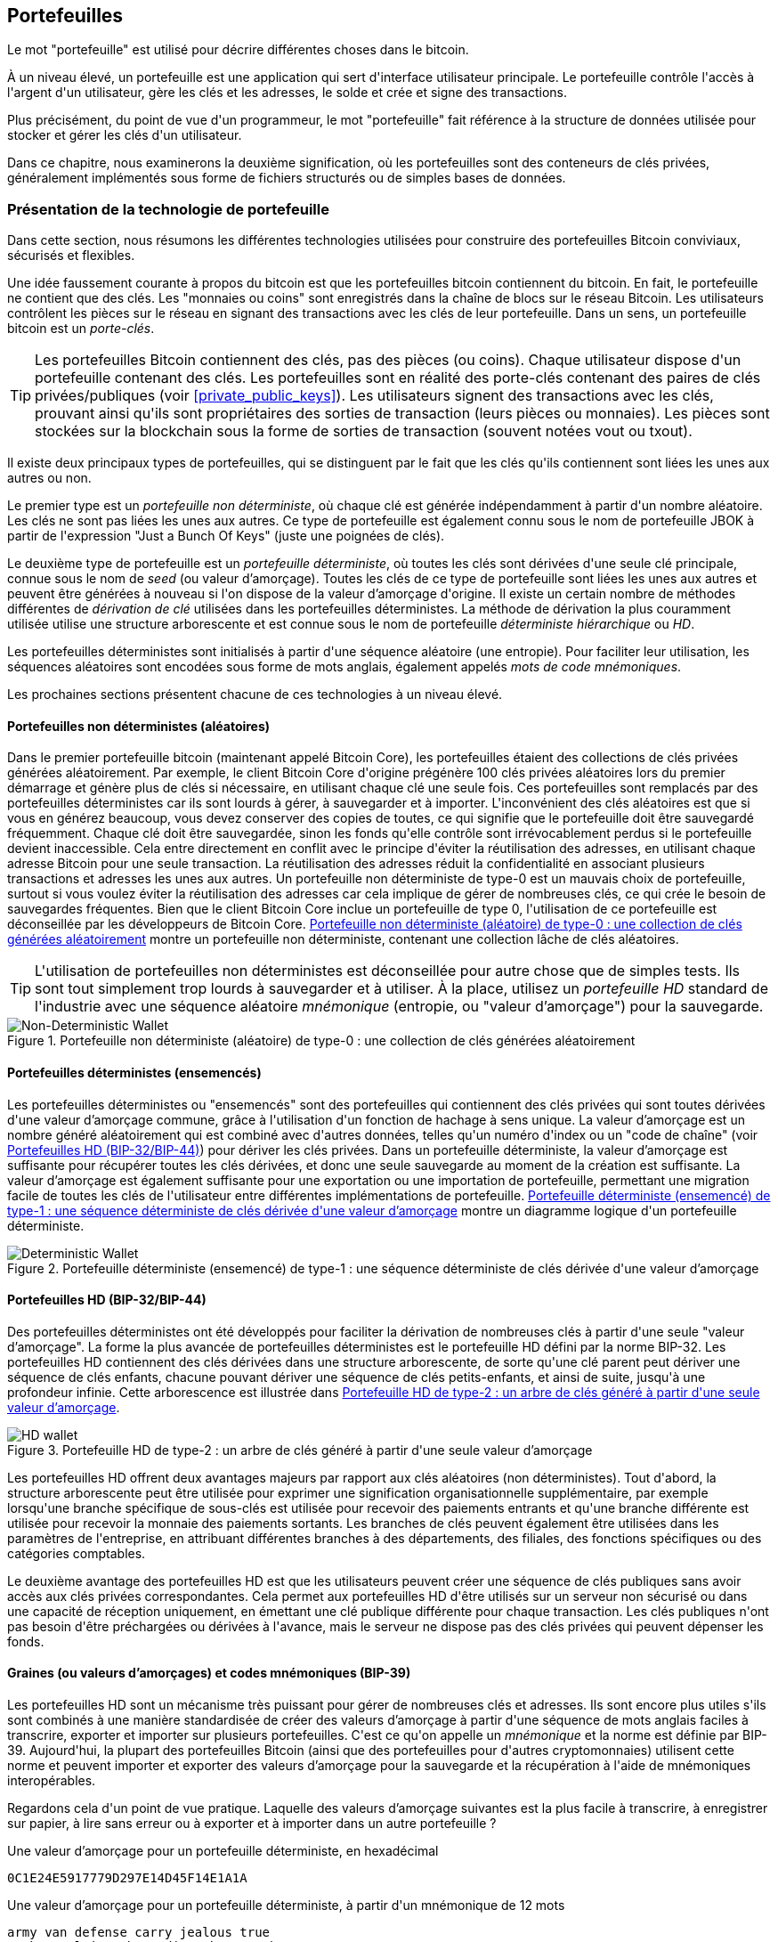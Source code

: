 [[ch05_wallets]]
== Portefeuilles

(((&quot;portefeuilles&quot;, &quot;défini&quot;)))Le mot &quot;portefeuille&quot; est utilisé pour décrire différentes choses dans le bitcoin.

À un niveau élevé, un portefeuille est une application qui sert d&#39;interface utilisateur principale. Le portefeuille contrôle l&#39;accès à l&#39;argent d&#39;un utilisateur, gère les clés et les adresses, le solde et crée et signe des transactions.

Plus précisément, du point de vue d&#39;un programmeur, le mot &quot;portefeuille&quot; fait référence à la structure de données utilisée pour stocker et gérer les clés d&#39;un utilisateur.

Dans ce chapitre, nous examinerons la deuxième signification, où les portefeuilles sont des conteneurs de clés privées, généralement implémentés sous forme de fichiers structurés ou de simples bases de données.

=== Présentation de la technologie de portefeuille

Dans cette section, nous résumons les différentes technologies utilisées pour construire des portefeuilles Bitcoin conviviaux, sécurisés et flexibles.

(((&quot;portefeuilles&quot;, &quot;contenu de&quot;))) Une idée faussement courante à propos du bitcoin est que les portefeuilles bitcoin contiennent du bitcoin. En fait, le portefeuille ne contient que des clés. Les &quot;monnaies ou coins&quot; sont enregistrés dans la chaîne de blocs sur le réseau Bitcoin. Les utilisateurs contrôlent les pièces sur le réseau en signant des transactions avec les clés de leur portefeuille. (((&quot;porte-clés&quot;))) Dans un sens, un portefeuille bitcoin est un _porte-clés_.

[TIP]
====
Les portefeuilles Bitcoin contiennent des clés, pas des pièces (ou coins). Chaque utilisateur dispose d&#39;un portefeuille contenant des clés. Les portefeuilles sont en réalité des porte-clés contenant des paires de clés privées/publiques (voir &lt;<private_public_keys>&gt;). Les utilisateurs signent des transactions avec les clés, prouvant ainsi qu&#39;ils sont propriétaires des sorties de transaction (leurs pièces ou monnaies). Les pièces sont stockées sur la blockchain sous la forme de sorties de transaction (souvent notées vout ou txout).
====

(((&quot;portefeuilles&quot;, &quot;types de&quot;, &quot;distinctions primaires&quot;)))Il existe deux principaux types de portefeuilles, qui se distinguent par le fait que les clés qu&#39;ils contiennent sont liées les unes aux autres ou non.

(((&quot;Portefeuilles JBOK&quot;, seealso=&quot;portefeuilles&quot;)))(((&quot;portefeuilles&quot;, &quot;types de&quot;, &quot;portefeuilles JBOK&quot;)))(((&quot;portefeuilles non déterministes&quot;, seealso=&quot;portefeuilles&quot;)))Le premier type est un _portefeuille non déterministe_, où chaque clé est générée indépendamment à partir d&#39;un nombre aléatoire. Les clés ne sont pas liées les unes aux autres. Ce type de portefeuille est également connu sous le nom de portefeuille JBOK à partir de l&#39;expression &quot;Just a Bunch Of Keys&quot; (juste une poignées de clés).

(((&quot;portefeuilles déterministes&quot;, seealso=&quot;portefeuilles&quot;)))Le deuxième type de portefeuille est un _portefeuille déterministe_, où toutes les clés sont dérivées d&#39;une seule clé principale, connue sous le nom de _seed_ (ou valeur d'amorçage). Toutes les clés de ce type de portefeuille sont liées les unes aux autres et peuvent être générées à nouveau si l&#39;on dispose de la valeur d'amorçage d&#39;origine. (((&quot;méthodes de dérivation de clé&quot;))) Il existe un certain nombre de méthodes différentes de _dérivation de clé_ utilisées dans les portefeuilles déterministes. (((&quot;portefeuilles déterministes hiérarchiques (HD)&quot;, seealso=&quot;portefeuilles&quot;)))La méthode de dérivation la plus couramment utilisée utilise une structure arborescente et est connue sous le nom de portefeuille _déterministe hiérarchique_ ou _HD_.

(((&quot;mots de code mnémoniques&quot;)))Les portefeuilles déterministes sont initialisés à partir d&#39;une séquence aléatoire (une entropie). Pour faciliter leur utilisation, les séquences aléatoires sont encodées sous forme de mots anglais, également appelés _mots de code mnémoniques_.

Les prochaines sections présentent chacune de ces technologies à un niveau élevé.

[[random_wallet]]
==== Portefeuilles non déterministes (aléatoires)

(((&quot;portefeuilles&quot;, &quot;types de&quot;, &quot;portefeuilles non déterministes (aléatoires)&quot;))) Dans le premier portefeuille bitcoin (maintenant appelé Bitcoin Core), les portefeuilles étaient des collections de clés privées générées aléatoirement. Par exemple, le client Bitcoin Core d&#39;origine prégénère 100 clés privées aléatoires lors du premier démarrage et génère plus de clés si nécessaire, en utilisant chaque clé une seule fois. Ces portefeuilles sont remplacés par des portefeuilles déterministes car ils sont lourds à gérer, à sauvegarder et à importer. L&#39;inconvénient des clés aléatoires est que si vous en générez beaucoup, vous devez conserver des copies de toutes, ce qui signifie que le portefeuille doit être sauvegardé fréquemment. Chaque clé doit être sauvegardée, sinon les fonds qu&#39;elle contrôle sont irrévocablement perdus si le portefeuille devient inaccessible. Cela entre directement en conflit avec le principe d&#39;éviter la réutilisation des adresses, en utilisant chaque adresse Bitcoin pour une seule transaction. La réutilisation des adresses réduit la confidentialité en associant plusieurs transactions et adresses les unes aux autres. Un portefeuille non déterministe de type-0 est un mauvais choix de portefeuille, surtout si vous voulez éviter la réutilisation des adresses car cela implique de gérer de nombreuses clés, ce qui crée le besoin de sauvegardes fréquentes. Bien que le client Bitcoin Core inclue un portefeuille de type 0, l&#39;utilisation de ce portefeuille est déconseillée par les développeurs de Bitcoin Core. &lt;<Type0_wallet>&gt; montre un portefeuille non déterministe, contenant une collection lâche de clés aléatoires.

[TIP]
====
L&#39;utilisation de portefeuilles non déterministes est déconseillée pour autre chose que de simples tests. Ils sont tout simplement trop lourds à sauvegarder et à utiliser. À la place, utilisez un _portefeuille HD_ standard de l&#39;industrie avec une séquence aléatoire _mnémonique_ (entropie, ou &quot;valeur d'amorçage&quot;) pour la sauvegarde.
====

[[Type0_wallet]]
[role="smallersixty"]
.Portefeuille non déterministe (aléatoire) de type-0 : une collection de clés générées aléatoirement
image::images/mbc2_0501.png["Non-Deterministic Wallet"]

==== Portefeuilles déterministes (ensemencés)

(((&quot;portefeuilles&quot;, &quot;types de&quot;, &quot;portefeuilles déterministes (ensemencés)&quot;)))Les portefeuilles déterministes ou &quot;ensemencés&quot; sont des portefeuilles qui contiennent des clés privées qui sont toutes dérivées d&#39;une valeur d'amorçage commune, grâce à l&#39;utilisation d&#39;un fonction de hachage à sens unique. La valeur d'amorçage est un nombre généré aléatoirement qui est combiné avec d&#39;autres données, telles qu&#39;un numéro d&#39;index ou un &quot;code de chaîne&quot; (voir &lt;<hd_wallets>&gt;) pour dériver les clés privées. Dans un portefeuille déterministe, la valeur d'amorçage est suffisante pour récupérer toutes les clés dérivées, et donc une seule sauvegarde au moment de la création est suffisante. La valeur d'amorçage est également suffisante pour une exportation ou une importation de portefeuille, permettant une migration facile de toutes les clés de l&#39;utilisateur entre différentes implémentations de portefeuille. &lt;<Type1_wallet>&gt; montre un diagramme logique d&#39;un portefeuille déterministe.

[[Type1_wallet]]
[role="smallersixty"]
.Portefeuille déterministe (ensemencé) de type-1 : une séquence déterministe de clés dérivée d&#39;une valeur d'amorçage
image::images/mbc2_0502.png["Deterministic Wallet"]

[[hd_wallets]]
==== Portefeuilles HD (BIP-32/BIP-44)

(((&quot;portefeuilles&quot;, &quot;types de&quot;, &quot;portefeuilles déterministes hiérarchiques (HD)&quot;)))(((&quot;portefeuilles déterministes hiérarchiques (HD)&quot;)))(((&quot;propositions d&#39;amélioration du bitcoin&quot;, &quot;Portefeuilles déterministes hiérarchiques (BIP-32/BIP-44)&quot;))) Des portefeuilles déterministes ont été développés pour faciliter la dérivation de nombreuses clés à partir d&#39;une seule &quot;valeur d'amorçage&quot;. La forme la plus avancée de portefeuilles déterministes est le portefeuille HD défini par la norme BIP-32. Les portefeuilles HD contiennent des clés dérivées dans une structure arborescente, de sorte qu&#39;une clé parent peut dériver une séquence de clés enfants, chacune pouvant dériver une séquence de clés petits-enfants, et ainsi de suite, jusqu&#39;à une profondeur infinie. Cette arborescence est illustrée dans &lt;<Type2_wallet>&gt;.

[[Type2_wallet]]
.Portefeuille HD de type-2 : un arbre de clés généré à partir d&#39;une seule valeur d'amorçage
image::images/mbc2_0503.png["HD wallet"]

Les portefeuilles HD offrent deux avantages majeurs par rapport aux clés aléatoires (non déterministes). Tout d&#39;abord, la structure arborescente peut être utilisée pour exprimer une signification organisationnelle supplémentaire, par exemple lorsqu&#39;une branche spécifique de sous-clés est utilisée pour recevoir des paiements entrants et qu&#39;une branche différente est utilisée pour recevoir la monnaie des paiements sortants. Les branches de clés peuvent également être utilisées dans les paramètres de l&#39;entreprise, en attribuant différentes branches à des départements, des filiales, des fonctions spécifiques ou des catégories comptables.

Le deuxième avantage des portefeuilles HD est que les utilisateurs peuvent créer une séquence de clés publiques sans avoir accès aux clés privées correspondantes. Cela permet aux portefeuilles HD d&#39;être utilisés sur un serveur non sécurisé ou dans une capacité de réception uniquement, en émettant une clé publique différente pour chaque transaction. Les clés publiques n&#39;ont pas besoin d&#39;être préchargées ou dérivées à l&#39;avance, mais le serveur ne dispose pas des clés privées qui peuvent dépenser les fonds.

==== Graines (ou valeurs d'amorçages) et codes mnémoniques (BIP-39)

(((&quot;portefeuilles&quot;, &quot;technologie de&quot;, &quot;valeurs d'amorçage et codes mnémoniques&quot;)))(((&quot;mots de code mnémoniques&quot;)))(((&quot;propositions d&#39;amélioration du bitcoin&quot;, &quot;mots de code mnémoniques (BIP-39) &quot;)))Les portefeuilles HD sont un mécanisme très puissant pour gérer de nombreuses clés et adresses. Ils sont encore plus utiles s&#39;ils sont combinés à une manière standardisée de créer des valeurs d'amorçage à partir d&#39;une séquence de mots anglais faciles à transcrire, exporter et importer sur plusieurs portefeuilles. C&#39;est ce qu&#39;on appelle un _mnémonique_ et la norme est définie par BIP-39. Aujourd&#39;hui, la plupart des portefeuilles Bitcoin (ainsi que des portefeuilles pour d&#39;autres cryptomonnaies) utilisent cette norme et peuvent importer et exporter des valeurs d'amorçage pour la sauvegarde et la récupération à l&#39;aide de mnémoniques interopérables.

Regardons cela d&#39;un point de vue pratique. Laquelle des valeurs d'amorçage suivantes est la plus facile à transcrire, à enregistrer sur papier, à lire sans erreur ou à exporter et à importer dans un autre portefeuille ?

.Une valeur d'amorçage pour un portefeuille déterministe, en hexadécimal
----
0C1E24E5917779D297E14D45F14E1A1A
----

.Une valeur d'amorçage pour un portefeuille déterministe, à partir d&#39;un mnémonique de 12 mots
----
army van defense carry jealous true
garbage claim echo media make crunch
----

==== Meilleures procédures de portefeuille

(((&quot;portefeuilles&quot;, &quot;meilleures procédures pour&quot;)))(((&quot;propositions d&#39;amélioration des bitcoins&quot;, &quot;Structure de portefeuille HD polyvalente (BIP-43)&quot;)))Au fur et à mesure que les portefeuilles de Bitcoin ont atteint un degré de maturité, certaines normes industrielles mis en commun ont émergé, rendant de nos jours des portefeuilles Bitcoin largement interopérables, faciles à utiliser, sécurisés et flexibles. Ces normes communes sont :

* Mots de code mnémonique, basés sur BIP-39
* Portefeuilles HD, basés sur BIP-32
* Structure de portefeuille HD polyvalente, basée sur BIP-43
* Portefeuilles multidevises et multicomptes, basés sur BIP-44

Ces normes peuvent changer ou devenir obsolètes en raison de développements futurs, mais pour l&#39;instant, elles forment un ensemble de technologies imbriquées qui sont devenues de facto la norme de portefeuille pour le bitcoin.

Les normes ont été adoptées par une large gamme de portefeuilles bitcoin logiciels et matériels, rendant tous ces portefeuilles interopérables. Un utilisateur peut exporter un mnémonique généré sur l&#39;un de ces portefeuilles et l&#39;importer dans un autre portefeuille, récupérant toutes les transactions, clés et adresses.

(((&quot;portefeuilles matériels&quot;)))(((&quot;portefeuilles matériels&quot;, see=&quot;aussi portefeuilles&quot;))) Quelques exemples de portefeuilles logiciels prenant en charge ces normes incluent (par ordre alphabétique) Bluewallet, Breadwallet, Copay et Multibit HD. Des exemples de portefeuilles matériels prenant en charge ces normes incluent (par ordre alphabétique) KeepKey, Ledger et Trezor.

Les sections suivantes examinent chacune de ces technologies en détail.

[TIP]
====
Si vous implémentez un portefeuille bitcoin, il doit être construit comme un portefeuille HD, avec une valeur d'amorçage dérivée et codée comme un code mnémonique pour la sauvegarde, suivant les normes BIP-32, BIP-39, BIP-43 et BIP-44, comme décrit dans les sections suivantes.
====

==== Utiliser un portefeuille Bitcoin

(((&quot;portefeuilles&quot;, &quot;utiliser des portefeuilles bitcoin&quot;)))Dans &lt;<user-stories>&gt; nous avons présenté Gabriel, (((&quot;cas d"utilisation&quot;, &quot;commerce électronique&quot;, id=&quot;gabrielfive&quot;)))un jeune adolescent entreprenant à Rio de Janeiro, qui gère une simple boutique en ligne qui vend des t-shirts de marque bitcoin, des tasses à café et des autocollants.

(((&quot;portefeuilles&quot;, &quot;types de&quot;, &quot;portefeuilles matériels&quot;)))Gabriel utilise un portefeuille matériel bitcoin Trezor (&lt;<a_trezor_device>&gt;) pour gérer en toute sécurité son bitcoin. Le Trezor est un simple périphérique USB à deux boutons qui stocke les clés (sous la forme d&#39;un portefeuille HD) et signe les transactions. Les portefeuilles Trezor mettent en œuvre toutes les normes de l&#39;industrie abordées dans ce chapitre, de sorte que Gabriel ne dépend d&#39;aucune technologie propriétaire ou d&#39;une solution de fournisseur unique.

[[a_trezor_device]]
.Un appareil Trezor : un portefeuille bitcoin HD en matériel
image::images/mbc2_0504.png[alt]

Lorsque Gabriel a utilisé le Trezor pour la première fois, l&#39;appareil a généré une séquence aléatoire (entropie), le mnémonique associé et a dérivé une valeur d'amorçage à partir d&#39;un générateur de nombres aléatoires matériel intégré. Lors de cette phase d&#39;initialisation, le portefeuille affichait à l&#39;écran une séquence de mots numérotés, un par un (voir &lt;<trezor_mnemonic_display>&gt;).

[[trezor_mnemonic_display]]
.Trezor affichant un des mots mnémoniques
image::images/mbc2_0505.png["Trezor wallet display of mnemonic word"]

En écrivant ce mnémonique, Gabriel a créé une sauvegarde (voir &lt;<mnemonic_paper_backup>&gt;) qui peut être utilisé pour la récupération en cas de perte ou d&#39;endommagement de l&#39;appareil Trezor. Ce mnémonique peut être utilisé pour la récupération dans un nouveau Trezor ou dans l&#39;un des nombreux portefeuilles logiciels ou matériels compatibles. Notez que la séquence des mots est importante, donc les sauvegardes papier mnémotechniques ont des espaces numérotés pour chaque mot. Gabriel a dû enregistrer soigneusement chaque mot dans l&#39;espace numéroté pour préserver la séquence correcte.

[[mnemonic_paper_backup]]
.La sauvegarde papier de Gabriel du mnémonique
[cols="<1,^50,<1,^50", width="80%"]
|===
|*1.*| _army_ |*7.*| _garbage_
|*2.*| _van_ |*8.*| _claim_
|*3.*| _defense_ |*9.*| _echo_
|*4.*| _carry_ |*10.*| _media_
|*5.*| _jealous_ |*11.*| _make_
|*6.*| _true_ |*12.*| _crunch_
|===

[NOTE]
====
Un mnémonique de 12 mots est affiché dans &lt;<mnemonic_paper_backup>&gt;, pour plus de simplicité. En fait, la plupart des portefeuilles matériels génèrent un mnémonique de 24 mots plus sécurisé. Le mnémonique est utilisé exactement de la même manière, quelle que soit sa longueur.
====

Pour la première implémentation de sa boutique en ligne, Gabriel utilise une seule adresse Bitcoin, générée sur son appareil Trezor. Cette adresse unique est utilisée par tous les clients pour toutes les commandes. Comme nous le verrons, cette approche présente quelques inconvénients et peut être améliorée avec un portefeuille HD.(((&quot;&quot;, startref=&quot;gabrielfive&quot;)))

=== Détails de la technologie de portefeuille

Examinons maintenant en détail chacune des normes importantes de l&#39;industrie utilisées par de nombreux portefeuilles Bitcoin.

[[mnemonic_code_words]]
==== Mots de code mnémonique (BIP-39)

(((&quot;portefeuilles&quot;, &quot;technologie de&quot;, &quot;mots de code mnémoniques&quot;)))(((&quot;mots de code mnémoniques&quot;, id=&quot;mnemonic05&quot;)))(((&quot;propositions d&#39;amélioration du bitcoin&quot;, &quot;Mots de code mnémoniques (BIP-39)&quot;, id=&quot;BIP3905&quot;)))Les mots de code mnémonique sont des séquences de mots qui représentent (encodent) un nombre aléatoire utilisé comme valeur d'amorçage pour dériver un portefeuille déterministe. La séquence de mots est suffisante pour recréer la valeur d'amorçage et à partir de là recréer le portefeuille et toutes les clés dérivées. Une application de portefeuille qui implémente des portefeuilles déterministes avec des mots mnémoniques montrera à l&#39;utilisateur une séquence de 12 à 24 mots lors de la première création d&#39;un portefeuille. Cette séquence de mots est à sauvegarder et est la valeur d'amorçage du portefeuille. Elle peut être utilisée pour récupérer et recréer toutes les clés dans la même application de portefeuille ou dans n&#39;importe quelle application de portefeuille compatible. Les mots mnémotechniques facilitent la sauvegarde des portefeuilles par les utilisateurs, car ils sont faciles à lire et à transcrire correctement, par rapport à une séquence aléatoire de chiffres.

[TIP]
====
(((&quot;brainwallets&quot;))) Les mots mnémoniques sont souvent confondus avec les &quot;brainwallets&quot;. Ils ne sont pas les mêmes. La principale différence est qu&#39;un brainwallet se compose de mots choisis par l&#39;utilisateur, tandis que les mots mnémoniques sont créés de manière aléatoire par le portefeuille et présentés à l&#39;utilisateur. Cette différence importante rend les mots mnémoniques beaucoup plus sûrs, car les humains sont de très mauvaises sources d&#39;aléatoire.
====

Les codes mnémoniques sont définis dans le BIP-39 (voir &lt;<appdxbitcoinimpproposals>&gt;). Notez que BIP-39 est une implémentation d&#39;une norme de code mnémonique. (((&quot;portefeuilles Electrum&quot;, seealso=&quot;wallets&quot;))) Il existe une norme différente, avec un ensemble de mots différent, utilisée par le portefeuille Electrum et antérieure à BIP-39. BIP-39 a été proposé par la société à l&#39;origine du portefeuille matériel Trezor et est incompatible avec la mise en œuvre d&#39;Electrum. Cependant, BIP-39 a maintenant obtenu un large soutien de l&#39;industrie à travers des dizaines d&#39;implémentations interopérables et devrait être considéré comme la norme de facto de l&#39;industrie.

La BIP-39 définit la création d&#39;un code mnémonique et d&#39;une valeur d'amorçage, que nous décrivons ici en neuf étapes. Pour plus de clarté, le processus est divisé en deux parties: les étapes 1 à 6 sont présentées dans &lt;<generating_mnemonic_words>&gt; et les étapes 7 à 9 sont illustrées dans &lt;<mnemonic_to_seed>&gt;.

[[generating_mnemonic_words]]
===== Génération de mots mnémoniques

Les mots mnémoniques sont générés automatiquement par le portefeuille en utilisant le processus standardisé défini dans BIP-39. Le portefeuille part d&#39;une source d&#39;entropie, ajoute une somme de contrôle, puis mappe l&#39;entropie sur une liste de mots :

1. Créez une séquence aléatoire (entropie) de 128 à 256 bits.
2. Créez une somme de contrôle de la séquence aléatoire en prenant les premiers bits (longueur d&#39;entropie/32) de son hachage SHA256.
3. Ajoutez la somme de contrôle à la fin de la séquence aléatoire.
4. Divisez le résultat en segments de 11 bits.
5. Associez chaque valeur 11 bits à un mot du dictionnaire prédéfini de 2048 mots.
6. Le code mnémonique est la séquence de mots.

&lt;<generating_entropy_and_encoding> &gt; montre comment l&#39;entropie est utilisée pour générer des mots mnémoniques.

[[generating_entropy_and_encoding]]
[role="smallerseventy"]
.Génération d&#39;entropie et encodage sous forme de mots mnémoniques
image::images/mbc2_0506.png[&quot;Génération d&#39;entropie et encodage sous forme de mots mnémoniques&quot;]

&lt;<table_4-5>&gt; montre la relation entre la taille des données d&#39;entropie et la longueur des codes mnémoniques en mots.

[[table_4-5]]
.Codes mnémoniques : entropie et longueur des mots
[options="header"]
|=======
|Entropie (bits) | Somme de contrôle (bits) | Somme de contrôle d&#39;entropie *+* (bits) | Longueur mnémonique (mots)
| 128 | 4 | 132 | 12
| 160 | 5 | 165 | 15
| 192 | 6 | 198 | 18
| 224 | 7 | 231 | 21
| 256 | 8 | 264 | 24
|=======

[[mnemonic_to_seed]]
===== Du mnémonique à la valeur d'amorçage

(((&quot;fonction d&#39;étirement de clé&quot;)))(((&quot;Fonction PBKDF2&quot;)))Les mots mnémoniques représentent l&#39;entropie d&#39;une longueur de 128 à 256 bits. L&#39;entropie est ensuite utilisée pour dériver une valeur d'amorçage plus longue (512 bits) grâce à l&#39;utilisation de la fonction d&#39;étirement de clé PBKDF2. La valeur d'amorçage produite est ensuite utilisée pour construire un portefeuille déterministe et en dériver ses clés.

(((&quot;sels&quot;)))(((&quot;Phrases de passe&quot;)))La fonction d&#39;étirement de clé prend deux paramètres : le mnémonique et un _sel_. Le but d&#39;un sel dans une fonction d&#39;étirement de clé est de rendre difficile la construction d&#39;une table de recherche permettant une attaque par force brute. Dans la norme BIP-39, le sel a un autre objectif : il permet l&#39;introduction d&#39;une phrase secrète qui sert de facteur de sécurité supplémentaire protégeant la valeur d'amorçage, comme nous le décrirons plus en détail dans &lt;<mnemonic_passphrase>&gt;.

Le processus décrit aux étapes 7 à 9 continue à partir du processus décrit précédemment dans &lt;<generating_mnemonic_words>&gt; :

++++
<ol start="7">
	<li>Le premier paramètre de la fonction d&#39;étirement de clé PBKDF2 est le <em>mnémonique</em> produit à partir de l&#39;étape 6.</li>
	<li>Le deuxième paramètre de la fonction d&#39;étirement de clé PBKDF2 est un <em>sel</em> . Le sel est composé de la constante de chaîne &quot;<code>mnemonique</code>&quot; concaténée avec une phrase de passe facultative fournie par l&#39;utilisateur.</li>
	<li>PBKDF2 étend les paramètres mnémoniques et le sel en utilisant 2048 cycles de hachage avec l&#39;algorithme HMAC-SHA512, produisant une valeur de 512 bits comme sortie finale. Cette valeur de 512 bits est la valeur d'amorçage.</li>
</ol>
++++

&lt;<fig_5_7>&gt; montre comment un mnémonique est utilisé pour générer une valeur d'amorçage.

[[fig_5_7]]
.Du mnémonique à la valeur d'amorçage
image::images/mbc2_0507.png[&quot;Du mnémonique à la valeur d'amorçage&quot;]

[TIP]
====
La fonction d&#39;étirement de clé, avec ses 2048 tours de hachage, est une protection très efficace contre les attaques par force brute contre le mnémonique ou la phrase secrète. Cela rend extrêmement coûteux (en calcul) d&#39;essayer plus de quelques milliers de combinaisons de mots de passe et de mnémoniques, alors que le nombre de graines dérivées possibles est vaste (2 ^ 512 ^).
====

Les tableaux pass:[<a data-type="xref" href="#mnemonic_128_no_pass" data-xrefstyle="select: labelnumber">#mnemonic_128_no_pass</a>], pass:[<a data-type="xref" href="#mnemonic_128_w_pass" data-xrefstyle="select: labelnumber">#mnemonic_128_w_pass</a>] et pass:[<a data-type="xref" href="#mnemonic_256_no_pass" data-xrefstyle="select: labelnumber">#mnemonic_256_no_pass</a>] montrent quelques exemples de codes mnémoniques et les valeurs d'amorçage qu&#39;ils produisent (avec ou sans phrase secrète).

[[mnemonic_128_no_pass]]
.Code mnémonique d&#39;entropie 128 bits, sans phrase secrète, valeur d'amorçage résultante
[cols="h,"]
|=======
| *Entrée d&#39;entropie (128 bits)*| +0c1e24e5917779d297e14d45f14e1a1a+
| *Mnémonique (12 mots)* | +army van defense carry jealous true garbage claim echo media make crunch+
| *Phrase secrète*| (rien)
| *Valeur d'amorçage (512 bits)* | +5b56c417303faa3fcba7e57400e120a0ca83ec5a4fc9ffba757fbe63fbd77a89a1a3be4c67196f57c39+
+a88b76373733891bfaba16ed27a813ceed498804c0570+
|=======

[[mnemonic_128_w_pass]]
.Code mnémonique d&#39;entropie 128 bits, avec phrase secrète, valeur d'amorçage résultante
[cols="h,"]
|=======
| *Entrée d&#39;entropie (128 bits)*| +0c1e24e5917779d297e14d45f14e1a1a+
| *Mnémonique (12 mots)* | +army van defense carry jealous true garbage claim echo media make crunch+
| *Phrase secrète*| SuperDuperSecret
| *Valeur d'amorçage (512 bits)* | +3b5df16df2157104cfdd22830162a5e170c0161653e3afe6c88defeefb0818c793dbb28ab3ab091897d0+
+715861dc8a18358f80b79d49acf64142ae57037d1d54+
|=======


[[mnemonic_256_no_pass]]
.Code mnémonique d&#39;entropie 256 bits, sans phrase secrète, valeur d'amorçage résultante
[cols="h,"]
|=======
| *Entrée d&#39;entropie (256 bits)* | +2041546864449caff939d32d574753fe684d3c947c3346713dd8423e74abcf8c+
| *Mnémonique (24 mots)* | +cake apple borrow silk endorse fitness top denial coil riot stay wolf
luggage oxygen faint major edit measure invite love trap field dilemma oblige+
| *Phrase secrète*| (rien)
| *Valeur d'amorçge (512 bits)* | +3269bce2674acbd188d4f120072b13b088a0ecf87c6e4cae41657a0bb78f5315b33b3a04356e53d062e5+
+5f1e0deaa082df8d487381379df848a6ad7e98798404+
|=======

[TIP]
====
De nombreux portefeuilles ne permettent pas la création de portefeuilles avec plus d&#39;une phrase mnémonique de 12 mots. Vous remarquerez dans les tableaux ci-dessus que malgré les longueurs uniques d&#39;entrée d&#39;entropie, la taille de la valeur d'amorçage reste la même (512 bits). Du point de vue de la sécurité, la quantité d&#39;entropie réellement utilisée pour la production de portefeuilles HD est d&#39;environ 128 bits, ce qui équivaut à 12 mots. Fournir plus de 12 mots produit une entropie supplémentaire qui n&#39;est pas nécessaire, et cette entropie est _inutilisée_  pour la dérivation de la valeur d'amorçage de la manière que l&#39;on pourrait initialement soupçonner. Du point de vue de la convivialité, 12 mots sont également plus faciles à écrire, à sauvegarder et à stocker.
====

[[mnemonic_passphrase]]
===== Phrase secrète facultative dans BIP-39

(((&quot;phrases secrètes&quot;)))La norme BIP-39 permet l&#39;utilisation d&#39;une phrase secrète facultative dans la dérivation de la valeur d'amorçage. Si aucune phrase secrète n&#39;est utilisée, le mnémonique est étiré avec un sel constitué de la chaîne constante +&quot;mnémonique&quot;+, produisant une graine spécifique de 512 bits à partir de n&#39;importe quel mnémonique donné. Si une phrase secrète est utilisée, la fonction d&#39;étirement produit une valeur d'amorçage _différente_ à partir de ce même mnémonique. En fait, étant donné un seul mnémonique, chaque phrases secrètes possible conduit à une valeurs d'amorçage différente. Essentiellement, il n&#39;y a pas de &quot;mauvaise&quot; phrase secrète. Toutes les phrases secrètes sont valides et mènent toutes à des valeurs d'amorçage différentes, formant un vaste ensemble de portefeuilles non initialisés possibles. L&#39;ensemble des portefeuilles possibles est si grand (2 ^512^) qu&#39;il n&#39;y a aucune possibilité pratique de forcer brutalement ou de deviner accidentellement celui qui est utilisé.

[TIP]
====
Il n&#39;y a pas de &quot;mauvaises&quot; phrases secrètes dans BIP-39. Chaque phrase de passe mène à un portefeuille qui, à moins qu&#39;il n&#39;ait été utilisé auparavant, sera vide.
====

La phrase secrète facultative crée deux fonctionnalités importantes :

* Un deuxième facteur (quelque chose de mémorisé) qui rend un mnémonique inutile par lui-même, protégeant les sauvegardes mnémoniques de la compromission par un voleur.

* Une forme de déni plausible ou &quot;portefeuille sous contrainte&quot;, où une phrase secrète choisie mène à un portefeuille avec une petite quantité de fonds utilisée pour distraire un attaquant du &quot;vrai&quot; portefeuille qui contient la majorité des fonds.

Cependant, il est important de noter que l&#39;utilisation d&#39;une phrase secrète introduit également un risque de perte :

* Si le propriétaire du portefeuille est incapacité ou décédé et que personne d&#39;autre ne connaît la phrase secrète, le code mnémonique est inutile et tous les fonds stockés dans le portefeuille sont perdus à jamais.

* À l&#39;inverse, si le propriétaire sauvegarde la phrase secrète au même endroit que le code mnémonique, cela va à l&#39;encontre de l&#39;objectif d&#39;un deuxième facteur.

Bien que les phrases secrètes soient très utiles, elles ne doivent être utilisées qu&#39;en combinaison avec un processus soigneusement planifié de sauvegarde et de récupération, compte tenu de la possibilité de survivre au propriétaire et de permettre à sa famille de récupérer le patrimoine de la cryptomonnaie.

===== Travailler avec des codes mnémoniques

BIP-39 est implémenté en tant que bibliothèque dans de nombreux langages de programmation différents :

https://github.com/trezor/python-mnemonic[python-mnemonic]:: L&#39;implémentation de référence de la norme par l&#39;équipe SatoshiLabs qui a proposé BIP-39, en Python

https://github.com/bitcoinjs/bip39[bitcoinjs/bip39]:: Une implémentation de BIP-39, dans le cadre du populaire framework bitcoinJS, en JavaScript

https://github.com/libbitcoin/libbitcoin/blob/master/src/wallet/mnemonic.cpp[libbitcoin/mnemonic]:: Une implémentation de BIP-39, dans le cadre du populaire framework Libbitcoin, en pass:[<span class="keep-together">C++</span>]

==== Créer un portefeuille HD à partir de la valeur d'amorçage

(((&quot;portefeuilles&quot;, &quot;technologie de&quot;, &quot;création de portefeuilles HD à partir d&#39;une valeurs d'amorçage racine&quot;)))(((&quot;valeurs d'amorçage racine&quot;)))(((&quot;portefeuilles déterministes hiérarchiques (HD)&quot;)))Les portefeuilles HD sont créé à partir d&#39;une seule _valeur d'amorçage racine_, qui est un nombre aléatoire de 128, 256 ou 512 bits. Le plus souvent, cette valeur d'amorçage est générée à partir d&#39;un _mnemonique_ comme détaillé dans la section précédente.

Chaque clé du portefeuille HD est dérivée de manière déterministe de cette valeur d'amorçage racine, ce qui permet de recréer l&#39;intégralité du portefeuille HD à partir de cette valeur d'amorçage dans n&#39;importe quel portefeuille HD compatible. Cela facilite la sauvegarde, la restauration, l&#39;exportation et l&#39;importation de portefeuilles HD contenant des milliers, voire des millions de clés en transférant simplement uniquement le mnémonique dont la valeur d'amorçage racine est dérivée.

Le processus de création des clés principales et du code de chaîne principal pour un portefeuille HD est illustré dans &lt;<HDWalletFromSeed>&gt;.

[[HDWalletFromSeed]]
.Création de clés principales et de code de chaîne à partir d&#39;une valeur d'amorçage racine
image::images/mbc2_0509.png["HDWalletFromRootSeed"]

La valeur d'amorçage racine est entrée dans l&#39;algorithme HMAC-SHA512 et le hachage résultant est utilisé pour créer une _clé privée principale_ (m) et un _code de chaîne principal_ (c).

La clé privée principale (m) génère ensuite une clé publique principale correspondante (M) en utilisant le processus normal de multiplication de courbe elliptique +m * G+ que nous avons vu dans &lt;<pubkey>&gt;.

Le code de chaîne (c) est utilisé pour introduire de l&#39;entropie dans la fonction qui crée des clés enfants à partir des clés parents, comme nous le verrons dans la section suivante.

===== Dérivation de clé enfant privée

(((&quot;dérivation de la clé-enfant (CKD)&quot;)))(((&quot;clé publique et privé&quot;, &quot;dérivation de clé-enfant (CKD)&quot;)))Les portefeuilles HD utilisent une fonction _dérivation de la clé-enfant_ (CKD) pour dériver les clés enfants à partir des clés parents.

Les fonctions de dérivation de la clé-enfant sont basées sur une fonction de hachage unidirectionnelle qui combine :

* Une clé privée ou publique parent (clé compressée ECDSA)
* Une valeur d'amorçage appelée code de chaîne (256 bits)
* Un numéro d&#39;index (32 bits)

Le code de chaîne est utilisé pour introduire des données aléatoires déterministes dans le processus, de sorte que la connaissance de l&#39;index et d&#39;une clé-enfant ne suffit pas pour dériver d&#39;autres clés-enfants. Connaître une clé enfant ne permet pas de retrouver ses frères et sœurs, sauf si vous disposez également du code chaîne. La valeur d'amorçage de code de chaîne initiale (à la racine de l&#39;arborescence) est créée à partir de la valeur d'amorçage, tandis que les codes de chaîne enfants suivants sont dérivés de chaque code de chaîne parent.

Ces trois éléments (clé parent, code de chaîne et index) sont combinés et hachés pour générer des clés enfants, comme suit.

La clé publique parent, le code de chaîne et le numéro d&#39;index sont combinés et hachés avec l&#39;algorithme HMAC-SHA512 pour produire un hachage de 512 bits. Ce hachage de 512 bits est divisé en deux moitiés de 256 bits. Les 256 bits de la moitié droite de la sortie de hachage deviennent le code de chaîne pour l&#39;enfant. Les 256 bits de la moitié gauche du hachage sont ajoutés à la clé parent pour produire la clé privée enfant. Dans &lt;<CKDpriv>&gt;, nous voyons cela illustré avec l&#39;index mis à 0 pour produire l&#39;enfant &quot;zéro&quot; (premier par index) du parent.

[[CKDpriv]]
.Étendre une clé privée parent pour créer une clé privée enfant
image::images/mbc2_0510.png["ChildPrivateDerivation"]

Changer l&#39;index nous permet d&#39;étendre le parent et de créer les autres enfants dans la séquence, par exemple, Enfant 0, Enfant 1, Enfant 2, etc. Chaque clé parent peut avoir 2 147 483 647 (2^31^) enfants (2^31^ est moitié de la plage entière 2^32^ disponible car l&#39;autre moitié est réservée à un type spécial de dérivation dont nous parlerons plus loin dans ce chapitre).

En répétant le processus un niveau plus bas dans l&#39;arbre, chaque enfant peut à son tour devenir parent et créer ses propres enfants, dans un nombre infini de générations.

===== Utilisation de clés enfants dérivées

Les clés privées enfants ne peuvent pas être distinguées des clés non déterministes (aléatoires). Comme la fonction de dérivation est une fonction à sens unique, la clé enfant ne peut pas être utilisée pour trouver la clé parent. La clé enfant ne peut pas non plus être utilisée pour trouver des frères et sœurs. Si vous avez le n~ième~ enfant, vous ne pouvez pas trouver ses frères et sœurs, tels que l&#39;enfant n–1 ou l&#39;enfant n+1, ou tout autre enfant faisant partie de la séquence. Seuls la clé parent et le code de chaîne peuvent dériver tous les enfants. Sans le code de chaîne enfant, la clé enfant ne peut pas non plus être utilisée pour dériver des petits-enfants. Vous avez besoin à la fois de la clé privée enfant et du code de chaîne enfant pour démarrer une nouvelle branche et dériver des petits-enfants.

Alors, à quoi peut servir la clé privée enfant seule ? Il peut être utilisé pour créer une clé publique et une adresse Bitcoin. Ensuite, il peut être utilisé pour signer des transactions afin de dépenser tout ce qui est payé à cette adresse.

[TIP]
====
Une clé privée enfant, la clé publique correspondante et l&#39;adresse Bitcoin sont toutes indiscernables des clés et des adresses créées au hasard. Le fait qu&#39;ils fassent partie d&#39;une séquence n&#39;est pas visible en dehors de la fonction de portefeuille HD qui les a créés. Une fois créées, elles fonctionnent exactement comme des clés &quot;normales&quot;.
====

===== Touches étendues

(((&quot;clés publiques et privées&quot;, &quot;clés étendues&quot;)))(((&quot;clés étendues&quot;)))Comme nous l&#39;avons vu précédemment, la fonction de dérivation de clé peut être utilisée pour créer des enfants à n&#39;importe quel niveau de l&#39;arborescence, en fonction sur les trois entrées : une clé, un code chaîne et l&#39;index de l&#39;enfant souhaité. Les deux ingrédients essentiels sont la clé et le code de chaîne, et combinés, ils s&#39;appellent une _clé étendue_. Le terme &quot;clé étendue&quot; pourrait également être considéré comme une &quot;clé extensible&quot; car une telle clé peut être utilisée pour dériver des enfants.

Les clés étendues sont stockées et représentées simplement comme la concaténation de la clé de 256 bits et du code de chaîne de 256 bits dans une séquence de 512 bits. Il existe deux types de clés étendues. Une clé privée étendue est la combinaison d&#39;une clé privée et d&#39;un code de chaîne et peut être utilisée pour dériver des clés privées enfants (et à partir de celles-ci, des clés publiques enfants). Une clé publique étendue est une clé publique et un code de chaîne, qui peuvent être utilisés pour créer des clés publiques enfants (_public uniquement_), comme décrit dans &lt;<public_key_derivation>&gt;.

Considérez une clé étendue comme la racine d&#39;une branche dans l&#39;arborescence du portefeuille HD. Avec la racine de la branche, vous pouvez dériver le reste de la branche. La clé privée étendue peut créer une branche complète, tandis que la clé publique étendue peut créer _uniquement_ une branche de clés publiques.

[TIP]
====
Une clé étendue se compose d&#39;une clé privée ou publique et d&#39;un code de chaîne. Une clé étendue peut créer des enfants, générant sa propre branche dans l&#39;arborescence. Le partage d&#39;une clé étendue donne accès à l&#39;ensemble de la branche.
====

Les clés étendues sont encodées à l&#39;aide de Base58Check, pour exporter et importer facilement entre différents portefeuilles compatibles BIP-32. Le codage Base58Check pour les clés étendues utilise une somme de contrôle qui se traduit par le préfixe &quot;xprv&quot; et &quot;xpub&quot; lorsqu&#39;il est codé en caractères Base58 pour les rendre facilement reconnaissables. Étant donné que la clé étendue est de 512 ou 513 bits, elle est également beaucoup plus longue que les autres chaînes codées en Base58Check que nous avons vues précédemment.

Voici un exemple de clé _privée_ étendue, codée en Base58Check :

----
xprv9tyUQV64JT5qs3RSTJkXCWKMyUgoQp7F3hA1xzG6ZGu6u6Q9VMNjGr67Lctvy5P8oyaYAL9CAWrUE9i6GoNMKUga5biW6Hx4tws2six3b9c
----

Voici la clé _publique_ étendue correspondante, codée en Base58Check :

----
xpub67xpozcx8pe95XVuZLHXZeG6XWXHpGq6Qv5cmNfi7cS5mtjJ2tgypeQbBs2UAR6KECeeMVKZBPLrtJunSDMstweyLXhRgPxdp14sk9tJPW9
----

[[public__child_key_derivation]]
===== Dérivation de la clé enfant publique

(((&quot;clés publiques et privées&quot;, &quot;dérivation de clé publique enfant&quot;)))Comme mentionné précédemment, une caractéristique très utile des portefeuilles HD est la possibilité de dériver des clés publiques enfant à partir de clés publiques parent, _sans_ avoir les clés privées. Cela nous donne deux façons de dériver une clé publique enfant : soit à partir de la clé privée enfant, soit directement à partir de la clé publique parent.

Une clé publique étendue peut donc être utilisée pour dériver toutes les clés _publiques_ (et uniquement les clés publiques) dans cette branche de la structure du portefeuille HD.

Ce raccourci peut être utilisé pour créer des déploiements très sécurisés à clé publique uniquement dans lesquels un serveur ou une application possède une copie d&#39;une clé publique étendue et aucune clé privée. Ce type de déploiement peut produire un nombre infini de clés publiques et d&#39;adresses Bitcoin, mais ce type de déploiement ne permet pas dépenser l&#39;argent envoyé à ces adresses. Pendant ce temps, sur un autre serveur plus sécurisé, la clé privée étendue peut dériver toutes les clés privées correspondantes pour signer des transactions et dépenser de l&#39;argent.

Une application courante de cette solution consiste à installer une clé publique étendue sur un serveur Web qui sert une application de commerce électronique. Le serveur Web peut utiliser la fonction de dérivation de clé publique pour créer une nouvelle adresse Bitcoin pour chaque transaction (par exemple, pour le panier d&#39;un client). Le serveur Web n&#39;aura aucune clé privée qui serait vulnérable au vol. Sans les portefeuilles HD, la seule façon d&#39;y parvenir est de générer des milliers d&#39;adresses Bitcoin sur un serveur sécurisé séparé, puis de les précharger sur le serveur de commerce électronique. Cette approche est lourde et nécessite une maintenance constante pour s&#39;assurer que le serveur de commerce électronique ne &quot;manque&quot; pas d&#39;adresses.

(((&quot;stockage à froid&quot;)))(((&quot;stockage&quot;, &quot;stockage à froid&quot;)))(((&quot;portefeuilles matériels&quot;)))Une autre application courante de cette solution est le stockage à froid ou les portefeuilles matériels. Dans ce scénario, la clé privée étendue peut être stockée sur un portefeuille papier ou un périphérique matériel (tel qu&#39;un portefeuille matériel Trezor), tandis que la clé publique étendue peut être conservée en ligne. L&#39;utilisateur peut créer des adresses &quot;de réception&quot; à volonté, tandis que les clés privées sont stockées en toute sécurité hors ligne. Pour dépenser les fonds, l&#39;utilisateur peut utiliser la clé privée étendue sur un client Bitcoin de signature hors ligne ou signer des transactions sur le périphérique de portefeuille matériel (par exemple, Trezor). &lt;<CKDpub>&gt; illustre le mécanisme d&#39;extension d&#39;une clé publique parent pour dériver des clés publiques enfants.

[[CKDpub]]
.Étendre une clé publique parent pour créer une clé publique enfant
image::images/mbc2_0511.png["ChildPublicDerivation"]

===== Dérivation de clé enfant renforcée

(((&quot;clés publiques et privées&quot;, &quot;dérivation de clé enfant renforcée&quot;)))(((&quot;dérivation renforcée&quot;)))La possibilité de dériver une branche de clés publiques à partir d&#39;un xpub est très utile, mais elle est potentiellement risquée. L&#39;accès à une xpub ne donne pas accès aux clés privées enfants. Cependant, étant donné que xpub contient le code de chaîne, si une clé privée enfant est connue ou divulguée d&#39;une manière ou d&#39;une autre, elle peut être utilisée avec le code de chaîne pour dériver toutes les autres clés privées enfants. Une seule clé privée enfant divulguée, associée à un code de chaîne parent, révèle toutes les clés privées de tous les enfants. Pire encore, la clé privée enfant associée à un code de chaîne parent peut être utilisée pour déduire la clé privée parent.

Pour contrer ce risque, les portefeuilles HD utilisent une fonction de dérivation alternative appelée _dérivation renforcée_, qui &quot;casse&quot; la relation entre la clé publique parent et le code de chaîne enfant. La fonction de dérivation renforcée utilise la clé privée parent pour dériver le code de chaîne enfant, au lieu de la clé publique parent. Cela crée un &quot;pare-feu&quot; dans la séquence parent/enfant, avec un code de chaîne qui ne peut pas être utilisé pour compromettre une clé privée parent ou sœur. La fonction de dérivation renforcée semble presque identique à la dérivation de clé privée enfant normale, sauf que la clé privée parent est utilisée comme entrée de la fonction de hachage, au lieu de la clé publique parent, comme indiqué dans le diagramme de &lt;<CKDprime>&gt;.

[[CKDprime]]
.Dérivation renforcée d&#39;une clé enfant ; omet la clé publique parent
image::images/mbc2_0513.png["ChildHardPrivateDerivation"]

[role="pagebreak-before"]
Lorsque la fonction de dérivation privée renforcée est utilisée, la clé privée enfant et le code de chaîne résultants sont complètement différents de ce qui résulterait de la fonction de dérivation normale. La &quot;branche&quot; de clés résultante peut être utilisée pour produire des clés publiques étendues qui ne sont pas vulnérables, car le code de chaîne qu&#39;elles contiennent ne peut pas être exploité pour révéler des clés privées. La dérivation renforcée est donc utilisée pour créer un &quot;trou&quot; dans l&#39;arborescence au-dessus du niveau où les clés publiques étendues sont utilisées.

En termes simples, si vous souhaitez utiliser la commodité d&#39;un xpub pour dériver des branches de clés publiques, sans vous exposer au risque d&#39;une fuite de code de chaîne, vous devez le dériver d&#39;une clé parent renforcée, plutôt que d&#39;une clé normale (non-renforcée) clé parent. En tant que meilleure pratique, les enfants de niveau 1 des clés principales sont toujours dérivés via la dérivation renforcée, pour éviter la compromission des clés principales.

===== Numéros d&#39;index pour dérivation normale et durcie

Le numéro d&#39;index utilisé dans la fonction de dérivation est un entier de 32 bits. Pour distinguer facilement les clés dérivées par la fonction de dérivation normale des clés dérivées par dérivation renforcée, ce numéro d&#39;index est divisé en deux plages. Les numéros d&#39;index entre 0 et 2^31^–1 (0x0 à 0x7FFFFFFF) sont utilisés _uniquement_ pour la dérivation normale. Les numéros d&#39;index entre 2^31^ et 2^32^–1 (0x80000000 à 0xFFFFFFFF) sont utilisés _uniquement_ pour la dérivation renforcée. Donc, si l&#39;indice est inférieur à 2^31^, l&#39;enfant est normal, alors que si l&#39;indice est égal ou supérieur à 2^31^, l&#39;enfant est renforcé.

Pour faciliter la lecture et l&#39;affichage du numéro d&#39;index, le numéro d&#39;index pour les enfants renforcés est affiché à partir de zéro, mais avec un symbole prime. La première clé enfant normale s&#39;affiche donc sous la forme 0, tandis que la première clé enfant renforcée (index 0x80000000) s&#39;affiche sous la forme 0++&#x27;++. Dans l&#39;ordre, la deuxième clé renforcée aurait l&#39;index 0x80000001 et serait affichée sous la forme 1++&#x27;++, et ainsi de suite. Lorsque vous voyez un index de portefeuille HD i++&#x27;++, cela signifie 2^31^+i.

===== Identifiant de clé de portefeuille HD (chemin)

(((&quot;portefeuilles déterministes hiérarchiques (HD)&quot;)))Les clés d&#39;un portefeuille HD sont identifiées à l&#39;aide d&#39;une convention de dénomination &quot;chemin&quot;, où chaque niveau de l&#39;arborescence est séparé par une barre oblique (/) (voir &lt;<table_4-8>&gt;). Les clés privées dérivées de la clé privée principale commencent par &quot;m&quot;. Les clés publiques dérivées de la clé publique principale commencent par « M ». Par conséquent, la première clé privée enfant de la clé privée principale est m/0. La première clé publique enfant est M/0. Le deuxième petit-enfant du premier enfant est m/0/1, et ainsi de suite.

L&#39;&quot;ascendance&quot; d&#39;une clé se lit de droite à gauche, jusqu&#39;à atteindre la clé maîtresse dont elle est issue. Par exemple, l&#39;identifiant m/x/y/z décrit la clé privée qui est le z-ième enfant de la clé privée parent m/x/y, qui est le y-ième enfant de la clé privée parent m/x, qui est le x-ième enfant de la clé privée principale parente m.

[[table_4-8]]
.Exemples de chemin de portefeuille HD
[options="header"]
|=======
|Chemin HD | Clé décrite
| m/0 | La première (0) clé privée enfant de la clé privée maîtresse (m)
| m/0/0 | La première (0) clé privée enfant du premier enfant (m/0)
| m/0&#39;/0 | Le premier (0) enfant normal du premier enfant _renforcé_ (m/0&#39;)
| m/1/0 | La première (0) clé privée enfant du deuxième enfant (m/1)
| M/23/17/0/0 | La première (0) clé publique enfant du premier enfant (M/23/17/0) du 18ème enfant (M/23/17) du 24ème enfant (M/23)
|=======

===== Naviguer dans l&#39;arborescence du portefeuille HD

La structure arborescente du portefeuille HD offre une grande flexibilité. Chaque clé étendue parent peut avoir 4 milliards d&#39;enfants : 2 milliards d&#39;enfants normaux et 2 milliards d&#39;enfants renforcés. Chacun de ces enfants peut avoir 4 milliards d&#39;enfants supplémentaires, et ainsi de suite. L&#39;arbre peut être aussi profond que vous le souhaitez, avec un nombre infini de générations. Avec toute cette flexibilité, cependant, il devient assez difficile de naviguer dans cet arbre infini. Il est particulièrement difficile de transférer des portefeuilles HD entre les implémentations, car les possibilités d&#39;organisation interne en succursales et sous-succursales sont infinies.

Deux BIP offrent une solution à cette complexité en créant des propositions de normes pour la structure des arborescences de portefeuille HD. BIP-43 propose l&#39;utilisation du premier index enfant renforcé comme identifiant spécial qui signifie le &quot;but&quot; de la structure arborescente. Basé sur BIP-43, un portefeuille HD ne devrait utiliser qu&#39;une seule branche de niveau 1 de l&#39;arborescence, le numéro d&#39;index identifiant la structure et l&#39;espace de noms du reste de l&#39;arborescence en définissant son objectif. Par exemple, un portefeuille HD utilisant uniquement la branche m/i++&#x27;++/ est destiné à signifier un objectif spécifique et cet objectif est identifié par le numéro d&#39;index &quot;i&quot;.

En étendant cette spécification, BIP-44 propose une structure multicompte en tant que numéro &quot;d&#39;objet&quot; +44&#39;+ sous BIP-43. Tous les portefeuilles HD suivant la structure BIP-44 sont identifiés par le fait qu&#39;ils n&#39;utilisent qu&#39;une seule branche de l&#39;arborescence : m/44&#39;/.

BIP-44 spécifie la structure comme étant composée de cinq niveaux d&#39;arborescence prédéfinis :

-----
m / but&#39; / type_monnaie&#39; / compte&#39; / change / index_adresse
-----

Le &quot;but&quot; de premier niveau est toujours réglé sur +44&#39;+. Le &quot;type_monnaie&quot; de deuxième niveau spécifie le type de pièce de cryptomonnaie, permettant des portefeuilles HD multidevises où chaque devise a son propre sous-arbre sous le deuxième niveau. Il y a trois devises définies pour l&#39;instant : Bitcoin est m/44&#x27;/0&#x27;, Bitcoin Testnet est m/44++&#x27;++/1++&#x27;++, et Litecoin est m/44++&#x27;++/2++&#x27;++.

Le troisième niveau de l&#39;arborescence est &quot;compte&quot;, qui permet aux utilisateurs de subdiviser leurs portefeuilles en sous-comptes logiques distincts, à des fins comptables ou organisationnelles. Par exemple, un portefeuille HD peut contenir deux &quot;comptes&quot; bitcoin : m/44++&#x27;++/0++&#x27;++/0++&#x27;++ et m/44++&#x27;++/0++&#x27;++/1++&#x27;++. Chaque compte est la racine de sa propre sous-arborescence.

(((&quot;clés et adresses&quot;, see=&quot;aussi clés publiques et privées&quot;))) Au quatrième niveau, &quot;change&quot;, un portefeuille HD a deux sous-arborescences, une pour créer des adresses de réception et une pour créer des adresses de modification. Notez qu&#39;alors que les niveaux précédents utilisaient une dérivation renforcée, ce niveau utilise une dérivation normale. Cela permet à ce niveau de l&#39;arborescence d&#39;exporter des clés publiques étendues pour une utilisation dans un environnement non sécurisé. Les adresses utilisables sont dérivées par le portefeuille HD en tant qu&#39;enfants du quatrième niveau, faisant du cinquième niveau de l&#39;arborescence l'&quot;index_adresse&quot;. Par exemple, la troisième adresse de réception pour les paiements en bitcoins dans le compte principal serait M/44++&#x27;++/0++&#x27;++/0++&#x27;++/0/2. &lt;<table_4-9>&gt; montre quelques exemples supplémentaires.

[[table_4-9]]
.Exemples de structure de portefeuille HD BIP-44
[options="header"]
|=======
|Chemin HD | Clé décrite
| M/44++&#39;++/0++&#39;++/0++&#39;++/0/2 | La troisième clé publique de réception pour le compte bitcoin principal
| M/44++&#39;++/0++&#39;++/3++&#39;++/1/14 | La quinzième clé publique de changement d&#39;adresse pour le quatrième compte bitcoin
| m/44++&#39;++/2++&#39;++/0++&#39;++/0/1 | La deuxième clé privée du compte principal Litecoin, pour la signature des transactions
|=======

==== Utilisation d&#39;une clé publique étendue sur une boutique en ligne

(((&quot;portefeuilles&quot;, &quot;technologie de&quot;, &quot;utilisation de clés publiques étendues sur les boutiques en ligne&quot;))) Voyons comment les portefeuilles HD sont utilisés en poursuivant notre histoire avec la boutique en ligne de Gabriel.(((&quot;cas d&#39;utilisation&quot;, &quot;commerce électronique&quot;, id=&quot;gabrielfivetwo&quot;)))

Gabriel a d&#39;abord créé sa boutique en ligne comme passe-temps, basé sur une simple page Wordpress hébergée. Son magasin était assez simple avec seulement quelques pages et un bon de commande avec une seule adresse Bitcoin.

Gabriel a utilisé la première adresse Bitcoin générée par son appareil Trezor comme adresse Bitcoin principale pour son magasin. De cette façon, tous les paiements entrants seraient versés à une adresse contrôlée par son portefeuille matériel Trezor.

Les clients soumettraient une commande en utilisant le formulaire et enverraient le paiement à l&#39;adresse Bitcoin publiée de Gabriel, déclenchant un e-mail avec les détails de la commande à traiter par Gabriel. Avec seulement quelques commandes par semaine, ce système fonctionnait assez bien.

Cependant, la petite boutique en ligne a connu un certain succès et a attiré de nombreuses commandes de la communauté locale. Bientôt, Gabriel a été submergé. Avec toutes les commandes payées à la même adresse, il devenait difficile de faire correspondre correctement les commandes et les transactions, en particulier lorsque plusieurs commandes pour le même montant arrivaient à proximité.

Le portefeuille HD de Gabriel offre une bien meilleure solution grâce à la possibilité de dériver des clés enfants publiques sans connaître les clés privées. Gabriel peut charger une clé publique étendue (xpub) sur son site Web, qui peut être utilisée pour dériver une adresse unique pour chaque commande client. Gabriel peut dépenser les fonds de son Trezor, mais le xpub chargé sur le site Web ne peut que générer des adresses et recevoir des fonds. Cette fonctionnalité des portefeuilles HD est une excellente fonctionnalité de sécurité. Le site Web de Gabriel ne contient aucune clé privée et n&#39;a donc pas besoin de niveaux de sécurité élevés.

Pour exporter le xpub, Gabriel utilise l&#39;application de bureau Trezor Suite en conjonction avec le portefeuille matériel Trezor. L&#39;appareil Trezor doit être branché pour que les clés publiques soient exportées. Notez que les portefeuilles matériels n&#39;exporteront jamais de clés privées, celles-ci restant toujours sur l&#39;appareil. &lt;<export_xpub>&gt; montre ce que Gabriel voit dans Trezor Suite lors de l&#39;exportation du xpub.

[[export_xpub]]
.Exportation d&#39;un xpub à partir d&#39;un portefeuille matériel Trezor
image::images/mbc2_0512.png[&quot;Exporter le xpub du Trezor&quot;]

Gabriel copie le xpub dans le logiciel de boutique bitcoin de sa boutique en ligne. Il utilise _BTCPay Server_, qui est une boutique en ligne open source pour une variété de plates-formes d&#39;hébergement Web et de contenu. BTCPay Server utilise le xpub pour générer une adresse unique pour chaque achat. (((&quot;&quot;, startref=&quot;gabrielfivetwo&quot;)))

===== Découverte et gestion de compte

L&#39;entreprise de Gabriel est florissante. Il a fourni sa clé publique étendue (xpub) à _BTCPay Server_, qui génère des adresses uniques pour les clients de son site Web. Chaque fois qu&#39;un client du site Web de Gabriel clique sur le bouton &quot;Commander&quot; avec une modalité de paiement spécifiée (dans ce cas, bitcoin), _BTCPay Server_ génère une nouvelle adresse pour ce client. Plus précisément, _BTCPay Server_ itère sur l&#39;arborescence _address_index_ pour créer une nouvelle adresse à afficher au client, comme défini par BIP-44. Si le client décide de changer de méthode de paiement ou d&#39;abandonner complètement la transaction, cette adresse Bitcoin n&#39;est pas utilisée et ne sera pas utilisée pour un autre client tout de suite. 

À un moment donné, le site Web de Gabriel peut avoir un grand nombre d&#39;adresses en attente pour les clients effectuant des achats, dont certaines peuvent rester inutilisées et éventuellement expirer. Une fois ces adresses expirées, _BTCPay Server_ réutilisera ces adresses pour combler le vide dans l'_index_adresse_, mais il devient clair qu&#39;il peut y avoir des vides entre les feuilles d'_index_adresse_ de l&#39;arbre déterministe hiérarchique où se trouve réellement l&#39;argent.  

Disons que Gabriel est intéressé à voir son montant total de bitcoin gagné sur un portefeuille de surveillance uniquement (celui qui vous permet de voir l&#39;historique des transactions, mais pas de dépenser des fonds) qui est distinct du serveur BTCPay mais également conforme à la norme BIP-44 . Comment ce portefeuille séparé devrait-il rechercher des fonds dans ce vaste arbre hiérarchique, et quand devrait-il cesser de chercher ? La plupart des portefeuilles suivent généralement un processus itératif qui utilise une limite prédéfinie, connue sous le nom de _gap limit_. Si, lors de la recherche d&#39;adresses utilisées, le portefeuille ne trouve pas d&#39;adresses utilisées d&#39;affilée au-delà de ce nombre limite, il arrête de rechercher la chaîne d&#39;adresses. La limite d&#39;écart par défaut est généralement fixée à 20. Ceci est détaillé dans [[bip-44]]https://github.com/bitcoin/bips/blob/master/bip-0044.mediawiki[BIP-44]. 

[TIP]
====
Les limites d&#39;écart expliquent le phénomène selon lequel l&#39;importation d&#39;un portefeuille peut afficher un solde incorrect ou nul. Les fonds ne sont pas perdus, mais plutôt, la fonction d&#39;importation de portefeuille n&#39;a pas traversé suffisamment de feuilles pour détecter pleinement les fonds. De nombreux portefeuilles permettent de modifier cette limite d&#39;écart par défaut, et Gabriel peut avoir besoin d&#39;augmenter cette limite pour permettre à son portefeuille d&#39;importer entièrement son historique de transactions. 
====